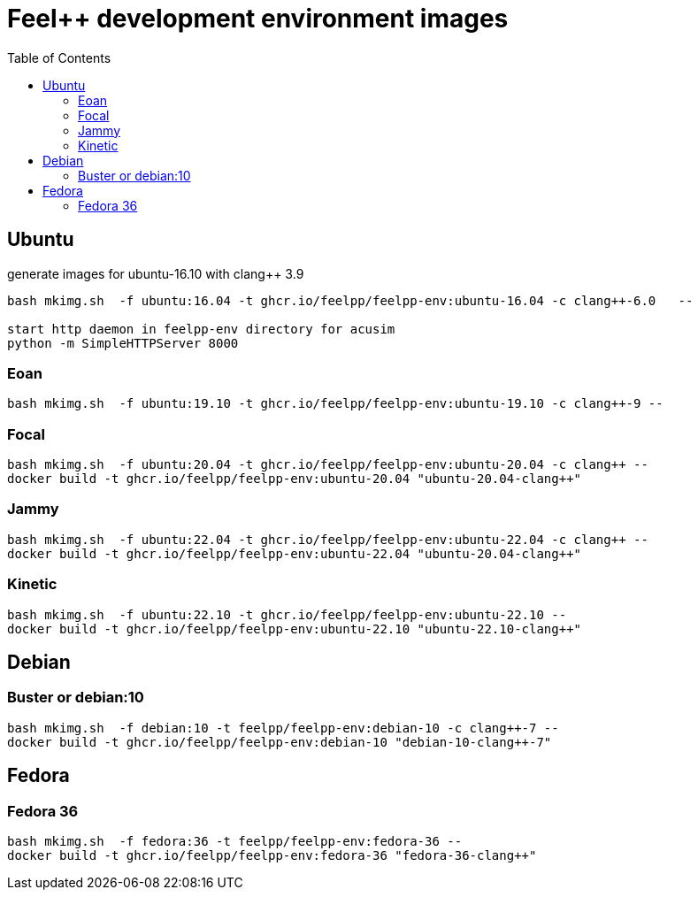 = Feel++ development environment images
:toc:

== Ubuntu

generate images for ubuntu-16.10 with clang++ 3.9
----
bash mkimg.sh  -f ubuntu:16.04 -t ghcr.io/feelpp/feelpp-env:ubuntu-16.04 -c clang++-6.0   --

start http daemon in feelpp-env directory for acusim
python -m SimpleHTTPServer 8000
----

=== Eoan

----
bash mkimg.sh  -f ubuntu:19.10 -t ghcr.io/feelpp/feelpp-env:ubuntu-19.10 -c clang++-9 --
----

=== Focal

----
bash mkimg.sh  -f ubuntu:20.04 -t ghcr.io/feelpp/feelpp-env:ubuntu-20.04 -c clang++ --
docker build -t ghcr.io/feelpp/feelpp-env:ubuntu-20.04 "ubuntu-20.04-clang++"
----

=== Jammy

----
bash mkimg.sh  -f ubuntu:22.04 -t ghcr.io/feelpp/feelpp-env:ubuntu-22.04 -c clang++ --
docker build -t ghcr.io/feelpp/feelpp-env:ubuntu-22.04 "ubuntu-20.04-clang++"
----

=== Kinetic

----
bash mkimg.sh  -f ubuntu:22.10 -t ghcr.io/feelpp/feelpp-env:ubuntu-22.10 --
docker build -t ghcr.io/feelpp/feelpp-env:ubuntu-22.10 "ubuntu-22.10-clang++"
----

== Debian

=== Buster or debian:10

----
bash mkimg.sh  -f debian:10 -t feelpp/feelpp-env:debian-10 -c clang++-7 --
docker build -t ghcr.io/feelpp/feelpp-env:debian-10 "debian-10-clang++-7"
----

== Fedora

=== Fedora 36

----
bash mkimg.sh  -f fedora:36 -t feelpp/feelpp-env:fedora-36 --
docker build -t ghcr.io/feelpp/feelpp-env:fedora-36 "fedora-36-clang++"
----